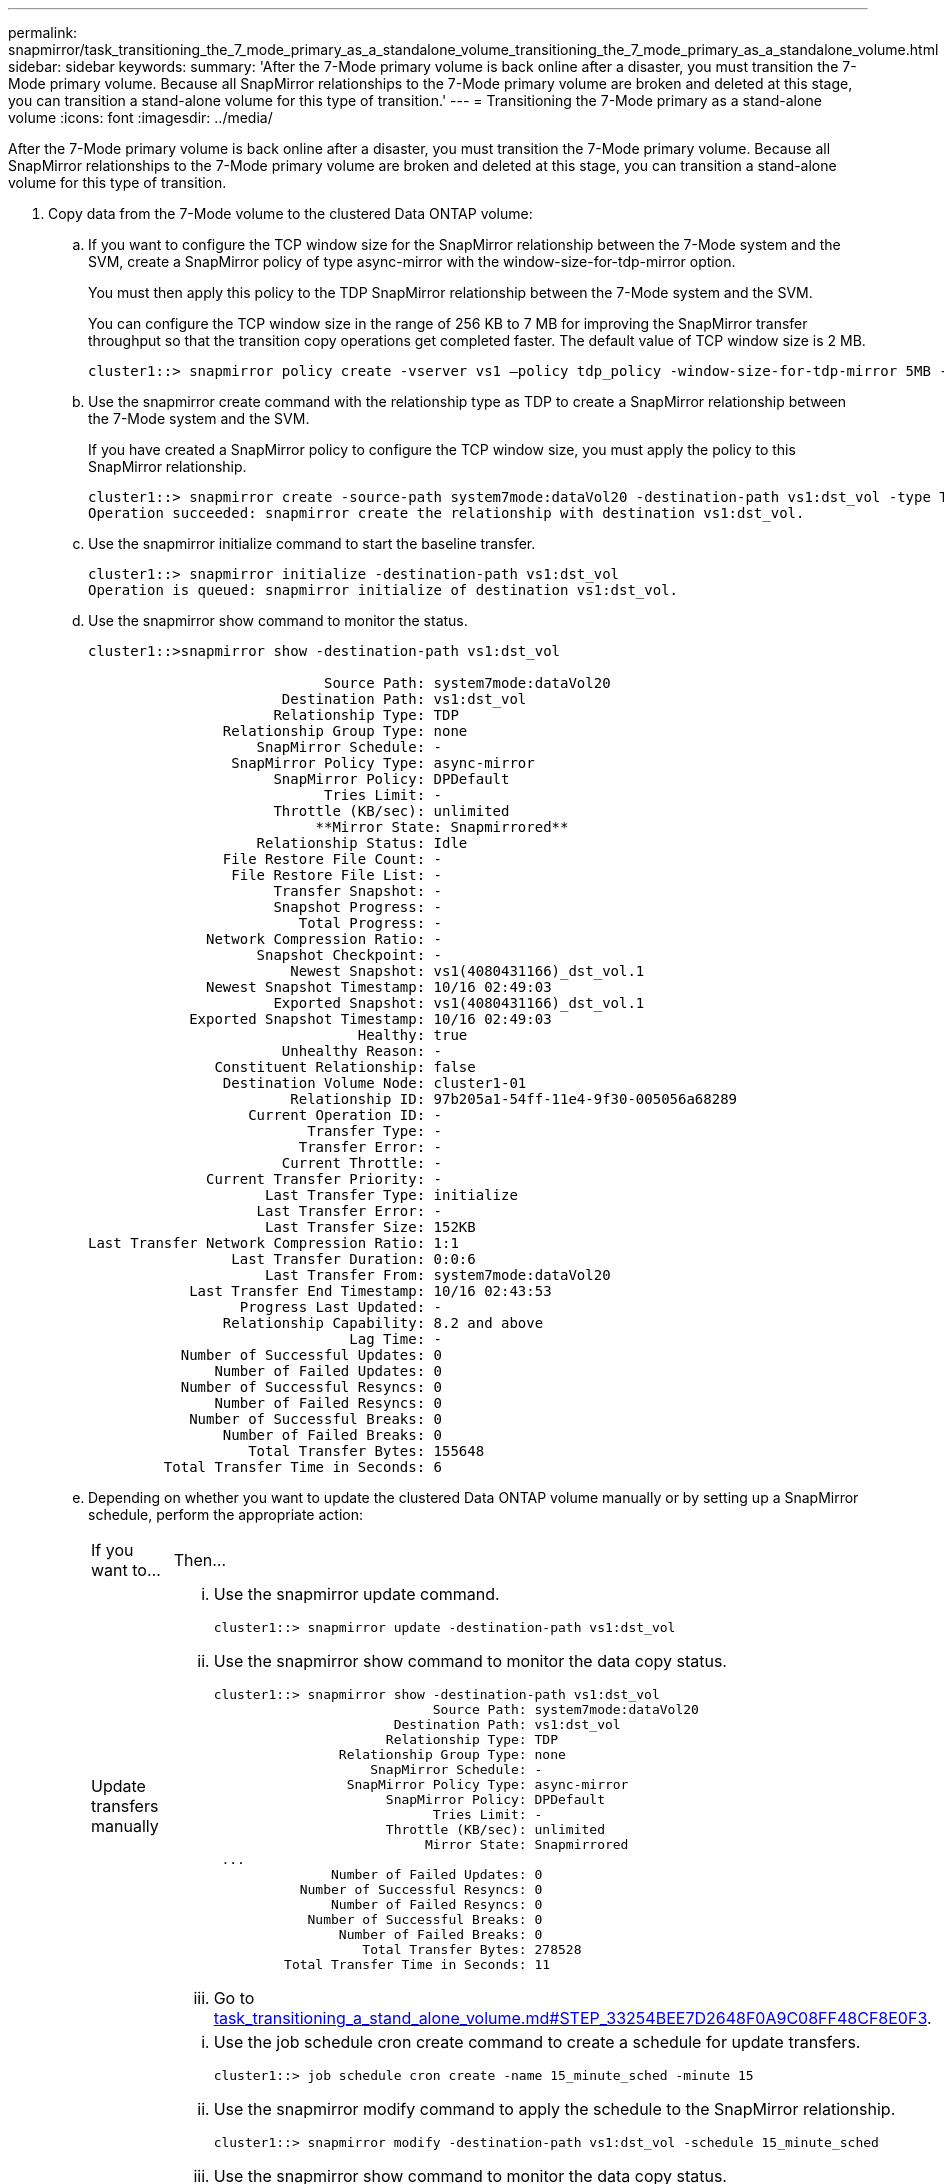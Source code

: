---
permalink: snapmirror/task_transitioning_the_7_mode_primary_as_a_standalone_volume_transitioning_the_7_mode_primary_as_a_standalone_volume.html
sidebar: sidebar
keywords: 
summary: 'After the 7-Mode primary volume is back online after a disaster, you must transition the 7-Mode primary volume. Because all SnapMirror relationships to the 7-Mode primary volume are broken and deleted at this stage, you can transition a stand-alone volume for this type of transition.'
---
= Transitioning the 7-Mode primary as a stand-alone volume
:icons: font
:imagesdir: ../media/

[.lead]
After the 7-Mode primary volume is back online after a disaster, you must transition the 7-Mode primary volume. Because all SnapMirror relationships to the 7-Mode primary volume are broken and deleted at this stage, you can transition a stand-alone volume for this type of transition.

. Copy data from the 7-Mode volume to the clustered Data ONTAP volume:
 .. If you want to configure the TCP window size for the SnapMirror relationship between the 7-Mode system and the SVM, create a SnapMirror policy of type async-mirror with the window-size-for-tdp-mirror option.
+
You must then apply this policy to the TDP SnapMirror relationship between the 7-Mode system and the SVM.
+
You can configure the TCP window size in the range of 256 KB to 7 MB for improving the SnapMirror transfer throughput so that the transition copy operations get completed faster. The default value of TCP window size is 2 MB.
+
----
cluster1::> snapmirror policy create -vserver vs1 –policy tdp_policy -window-size-for-tdp-mirror 5MB -type async-mirror
----

 .. Use the snapmirror create command with the relationship type as TDP to create a SnapMirror relationship between the 7-Mode system and the SVM.
+
If you have created a SnapMirror policy to configure the TCP window size, you must apply the policy to this SnapMirror relationship.
+
----
cluster1::> snapmirror create -source-path system7mode:dataVol20 -destination-path vs1:dst_vol -type TDP -policy tdp_policy
Operation succeeded: snapmirror create the relationship with destination vs1:dst_vol.
----

 .. Use the snapmirror initialize command to start the baseline transfer.
+
----
cluster1::> snapmirror initialize -destination-path vs1:dst_vol
Operation is queued: snapmirror initialize of destination vs1:dst_vol.
----

 .. Use the snapmirror show command to monitor the status.
+
----
cluster1::>snapmirror show -destination-path vs1:dst_vol

                            Source Path: system7mode:dataVol20
                       Destination Path: vs1:dst_vol
                      Relationship Type: TDP
                Relationship Group Type: none
                    SnapMirror Schedule: -
                 SnapMirror Policy Type: async-mirror
                      SnapMirror Policy: DPDefault
                            Tries Limit: -
                      Throttle (KB/sec): unlimited
                           **Mirror State: Snapmirrored**
                    Relationship Status: Idle
                File Restore File Count: -
                 File Restore File List: -
                      Transfer Snapshot: -
                      Snapshot Progress: -
                         Total Progress: -
              Network Compression Ratio: -
                    Snapshot Checkpoint: -
                        Newest Snapshot: vs1(4080431166)_dst_vol.1
              Newest Snapshot Timestamp: 10/16 02:49:03
                      Exported Snapshot: vs1(4080431166)_dst_vol.1
            Exported Snapshot Timestamp: 10/16 02:49:03
                                Healthy: true
                       Unhealthy Reason: -
               Constituent Relationship: false
                Destination Volume Node: cluster1-01
                        Relationship ID: 97b205a1-54ff-11e4-9f30-005056a68289
                   Current Operation ID: -
                          Transfer Type: -
                         Transfer Error: -
                       Current Throttle: -
              Current Transfer Priority: -
                     Last Transfer Type: initialize
                    Last Transfer Error: -
                     Last Transfer Size: 152KB
Last Transfer Network Compression Ratio: 1:1
                 Last Transfer Duration: 0:0:6
                     Last Transfer From: system7mode:dataVol20
            Last Transfer End Timestamp: 10/16 02:43:53
                  Progress Last Updated: -
                Relationship Capability: 8.2 and above
                               Lag Time: -
           Number of Successful Updates: 0
               Number of Failed Updates: 0
           Number of Successful Resyncs: 0
               Number of Failed Resyncs: 0
            Number of Successful Breaks: 0
                Number of Failed Breaks: 0
                   Total Transfer Bytes: 155648
         Total Transfer Time in Seconds: 6
----

 .. Depending on whether you want to update the clustered Data ONTAP volume manually or by setting up a SnapMirror schedule, perform the appropriate action:
+
|===
| If you want to...| Then...
a|
Update transfers manually
a|

  ... Use the snapmirror update command.
+
----
cluster1::> snapmirror update -destination-path vs1:dst_vol
----

  ... Use the snapmirror show command to monitor the data copy status.
+
----
cluster1::> snapmirror show -destination-path vs1:dst_vol
                            Source Path: system7mode:dataVol20
                       Destination Path: vs1:dst_vol
                      Relationship Type: TDP
                Relationship Group Type: none
                    SnapMirror Schedule: -
                 SnapMirror Policy Type: async-mirror
                      SnapMirror Policy: DPDefault
                            Tries Limit: -
                      Throttle (KB/sec): unlimited
                           Mirror State: Snapmirrored
 ...
               Number of Failed Updates: 0
           Number of Successful Resyncs: 0
               Number of Failed Resyncs: 0
            Number of Successful Breaks: 0
                Number of Failed Breaks: 0
                   Total Transfer Bytes: 278528
         Total Transfer Time in Seconds: 11
----

  ... Go to link:task_transitioning_a_stand_alone_volume.md#STEP_33254BEE7D2648F0A9C08FF48CF8E0F3[task_transitioning_a_stand_alone_volume.md#STEP_33254BEE7D2648F0A9C08FF48CF8E0F3].

a|
Perform scheduled update transfers
a|

  ... Use the job schedule cron create command to create a schedule for update transfers.
+
----
cluster1::> job schedule cron create -name 15_minute_sched -minute 15
----

  ... Use the snapmirror modify command to apply the schedule to the SnapMirror relationship.
+
----
cluster1::> snapmirror modify -destination-path vs1:dst_vol -schedule 15_minute_sched
----

  ... Use the snapmirror show command to monitor the data copy status.
+
----
cluster1::> snapmirror show -destination-path vs1:dst_vol
                            Source Path: system7mode:dataVol20
                       Destination Path: vs1:dst_vol
                      Relationship Type: TDP
                Relationship Group Type: none
                    SnapMirror Schedule: 15_minute_sched
                 SnapMirror Policy Type: async-mirror
                      SnapMirror Policy: DPDefault
                            Tries Limit: -
                      Throttle (KB/sec): unlimited
                           Mirror State: Snapmirrored
 ...
               Number of Failed Updates: 0
           Number of Successful Resyncs: 0
               Number of Failed Resyncs: 0
            Number of Successful Breaks: 0
                Number of Failed Breaks: 0
                   Total Transfer Bytes: 278528
         Total Transfer Time in Seconds: 11
----

+
|===
. If you have a schedule for incremental transfers, perform the following steps when you are ready to perform cutover:
 .. Use the snapmirror quiesce command to disable all future update transfers.
+
----
cluster1::> snapmirror quiesce -destination-path vs1:dst_vol
----

 .. Use the snapmirror modify command to delete the SnapMirror schedule.
+
----
cluster1::> snapmirror modify -destination-path vs1:dst_vol -schedule ""
----

 .. If you quiesced the SnapMirror transfers earlier, use the snapmirror resume command to enable SnapMirror transfers.
+
----
cluster1::> snapmirror resume -destination-path vs1:dst_vol
----
. Wait for any ongoing transfers between the 7-Mode volumes and the clustered Data ONTAP volumes to finish, and then disconnect client access from the 7-Mode volumes to start cutover.
. Use the snapmirror update command to perform a final data update to the clustered Data ONTAP volume.
+
----
cluster1::> snapmirror update -destination-path vs1:dst_vol
Operation is queued: snapmirror update of destination vs1:dst_vol.
----

. Use the snapmirror show command to verify that the last transfer was successful.
. Use the snapmirror break command to break the SnapMirror relationship between the 7-Mode volume and the clustered Data ONTAP volume.
+
----
cluster1::> snapmirror break -destination-path vs1:dst_vol
[Job 60] Job succeeded: SnapMirror Break Succeeded
----

. If your volumes have LUNs configured, at the advanced privilege level, use the lun transition 7-mode show command to verify that the LUNs were transitioned.
+
You can also use the lun show command on the clustered Data ONTAP volume to view all of the LUNs that were successfully transitioned.

. Use the snapmirror delete command to delete the SnapMirror relationship between the 7-Mode volume and the clustered Data ONTAP volume.
+
----
cluster1::> snapmirror delete -destination-path vs1:dst_vol
----

. Use the snapmirror release command to remove the SnapMirror relationship information from the 7-Mode system.
+
----
system7mode> snapmirror release dataVol20 vs1:dst_vol
----

